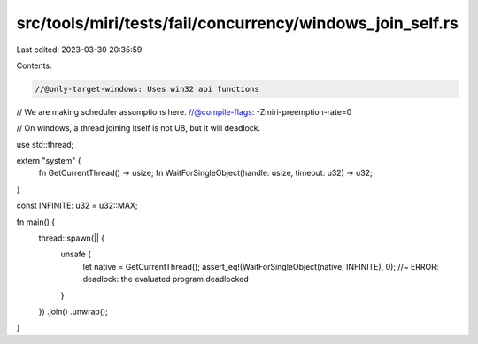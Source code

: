 src/tools/miri/tests/fail/concurrency/windows_join_self.rs
==========================================================

Last edited: 2023-03-30 20:35:59

Contents:

.. code-block:: rs

    //@only-target-windows: Uses win32 api functions
// We are making scheduler assumptions here.
//@compile-flags: -Zmiri-preemption-rate=0

// On windows, a thread joining itself is not UB, but it will deadlock.

use std::thread;

extern "system" {
    fn GetCurrentThread() -> usize;
    fn WaitForSingleObject(handle: usize, timeout: u32) -> u32;
}

const INFINITE: u32 = u32::MAX;

fn main() {
    thread::spawn(|| {
        unsafe {
            let native = GetCurrentThread();
            assert_eq!(WaitForSingleObject(native, INFINITE), 0); //~ ERROR: deadlock: the evaluated program deadlocked
        }
    })
    .join()
    .unwrap();
}


